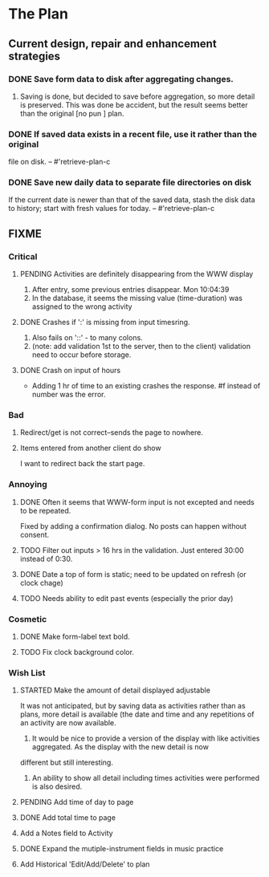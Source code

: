 * The Plan

** Current design, repair and enhancement strategies
*** DONE Save form data to disk after aggregating changes.
1. Saving is done, but decided to save before aggregation, so
   more detail is preserved. This was done be accident, but
   the result seems better than the original [no pun ] plan.
 
*** DONE If saved data exists in a recent file, use it rather than the original
    file on disk. -- #'retrieve-plan-c
*** DONE Save new daily data to separate file directories on disk
    If the current date is newer than that of the saved data,
    stash the disk data to history; start with fresh values
    for today. -- #'retrieve-plan-c

** FIXME
*** Critical
**** PENDING Activities are definitely disappearing from the WWW display
     1. After entry, some previous entries disappear. Mon 10:04:39
     2. In the database, it seems the missing value (time-duration)
        was assigned to  the wrong activity
**** DONE Crashes if ':' is missing from input timesring.
     1. Also fails on '::' - to many colons.
     2. (note: add validation 1st to the server, then to the client)
         validation need to occur before storage.

**** DONE Crash on input of hours
- Adding 1 hr of time to an existing crashes the response.
  #f instead of number was the error.


*** Bad
**** Redirect/get is not correct--sends the page to nowhere.
**** Items entered from another client do show
     I want to redirect back the start page.

*** Annoying
**** DONE Often it seems that WWW-form input is not excepted and needs to be repeated.
     Fixed by adding a confirmation dialog.  No posts can happen without consent.
**** TODO Filter out inputs > 16 hrs in the validation.  Just entered 30:00 instead of 0:30.
**** DONE Date a top of form is static; need to be updated on refresh (or clock chage)
**** TODO Needs ability to edit past events (especially the prior day)

*** Cosmetic
**** DONE Make form-label text bold.
**** TODO Fix clock background color.

*** Wish List
**** STARTED Make the amount of detail displayed adjustable
     It was not anticipated, but by saving data as activities rather than as  plans, more
     detail is available (the date and time and any repetitions of an activity are
       now available.
      1. It would be nice to provide a version of the display with like
         activities aggregated. As the display with the new detail is now
	 different but still interesting.
      2. An ability to show all detail including times activities were performed
         is  also desired.
**** PENDING Add time of day to page 
**** DONE Add total time to page
**** Add a Notes field to Activity
**** DONE Expand the mutiple-instrument fields in music practice
**** Add Historical 'Edit/Add/Delete' to plan


